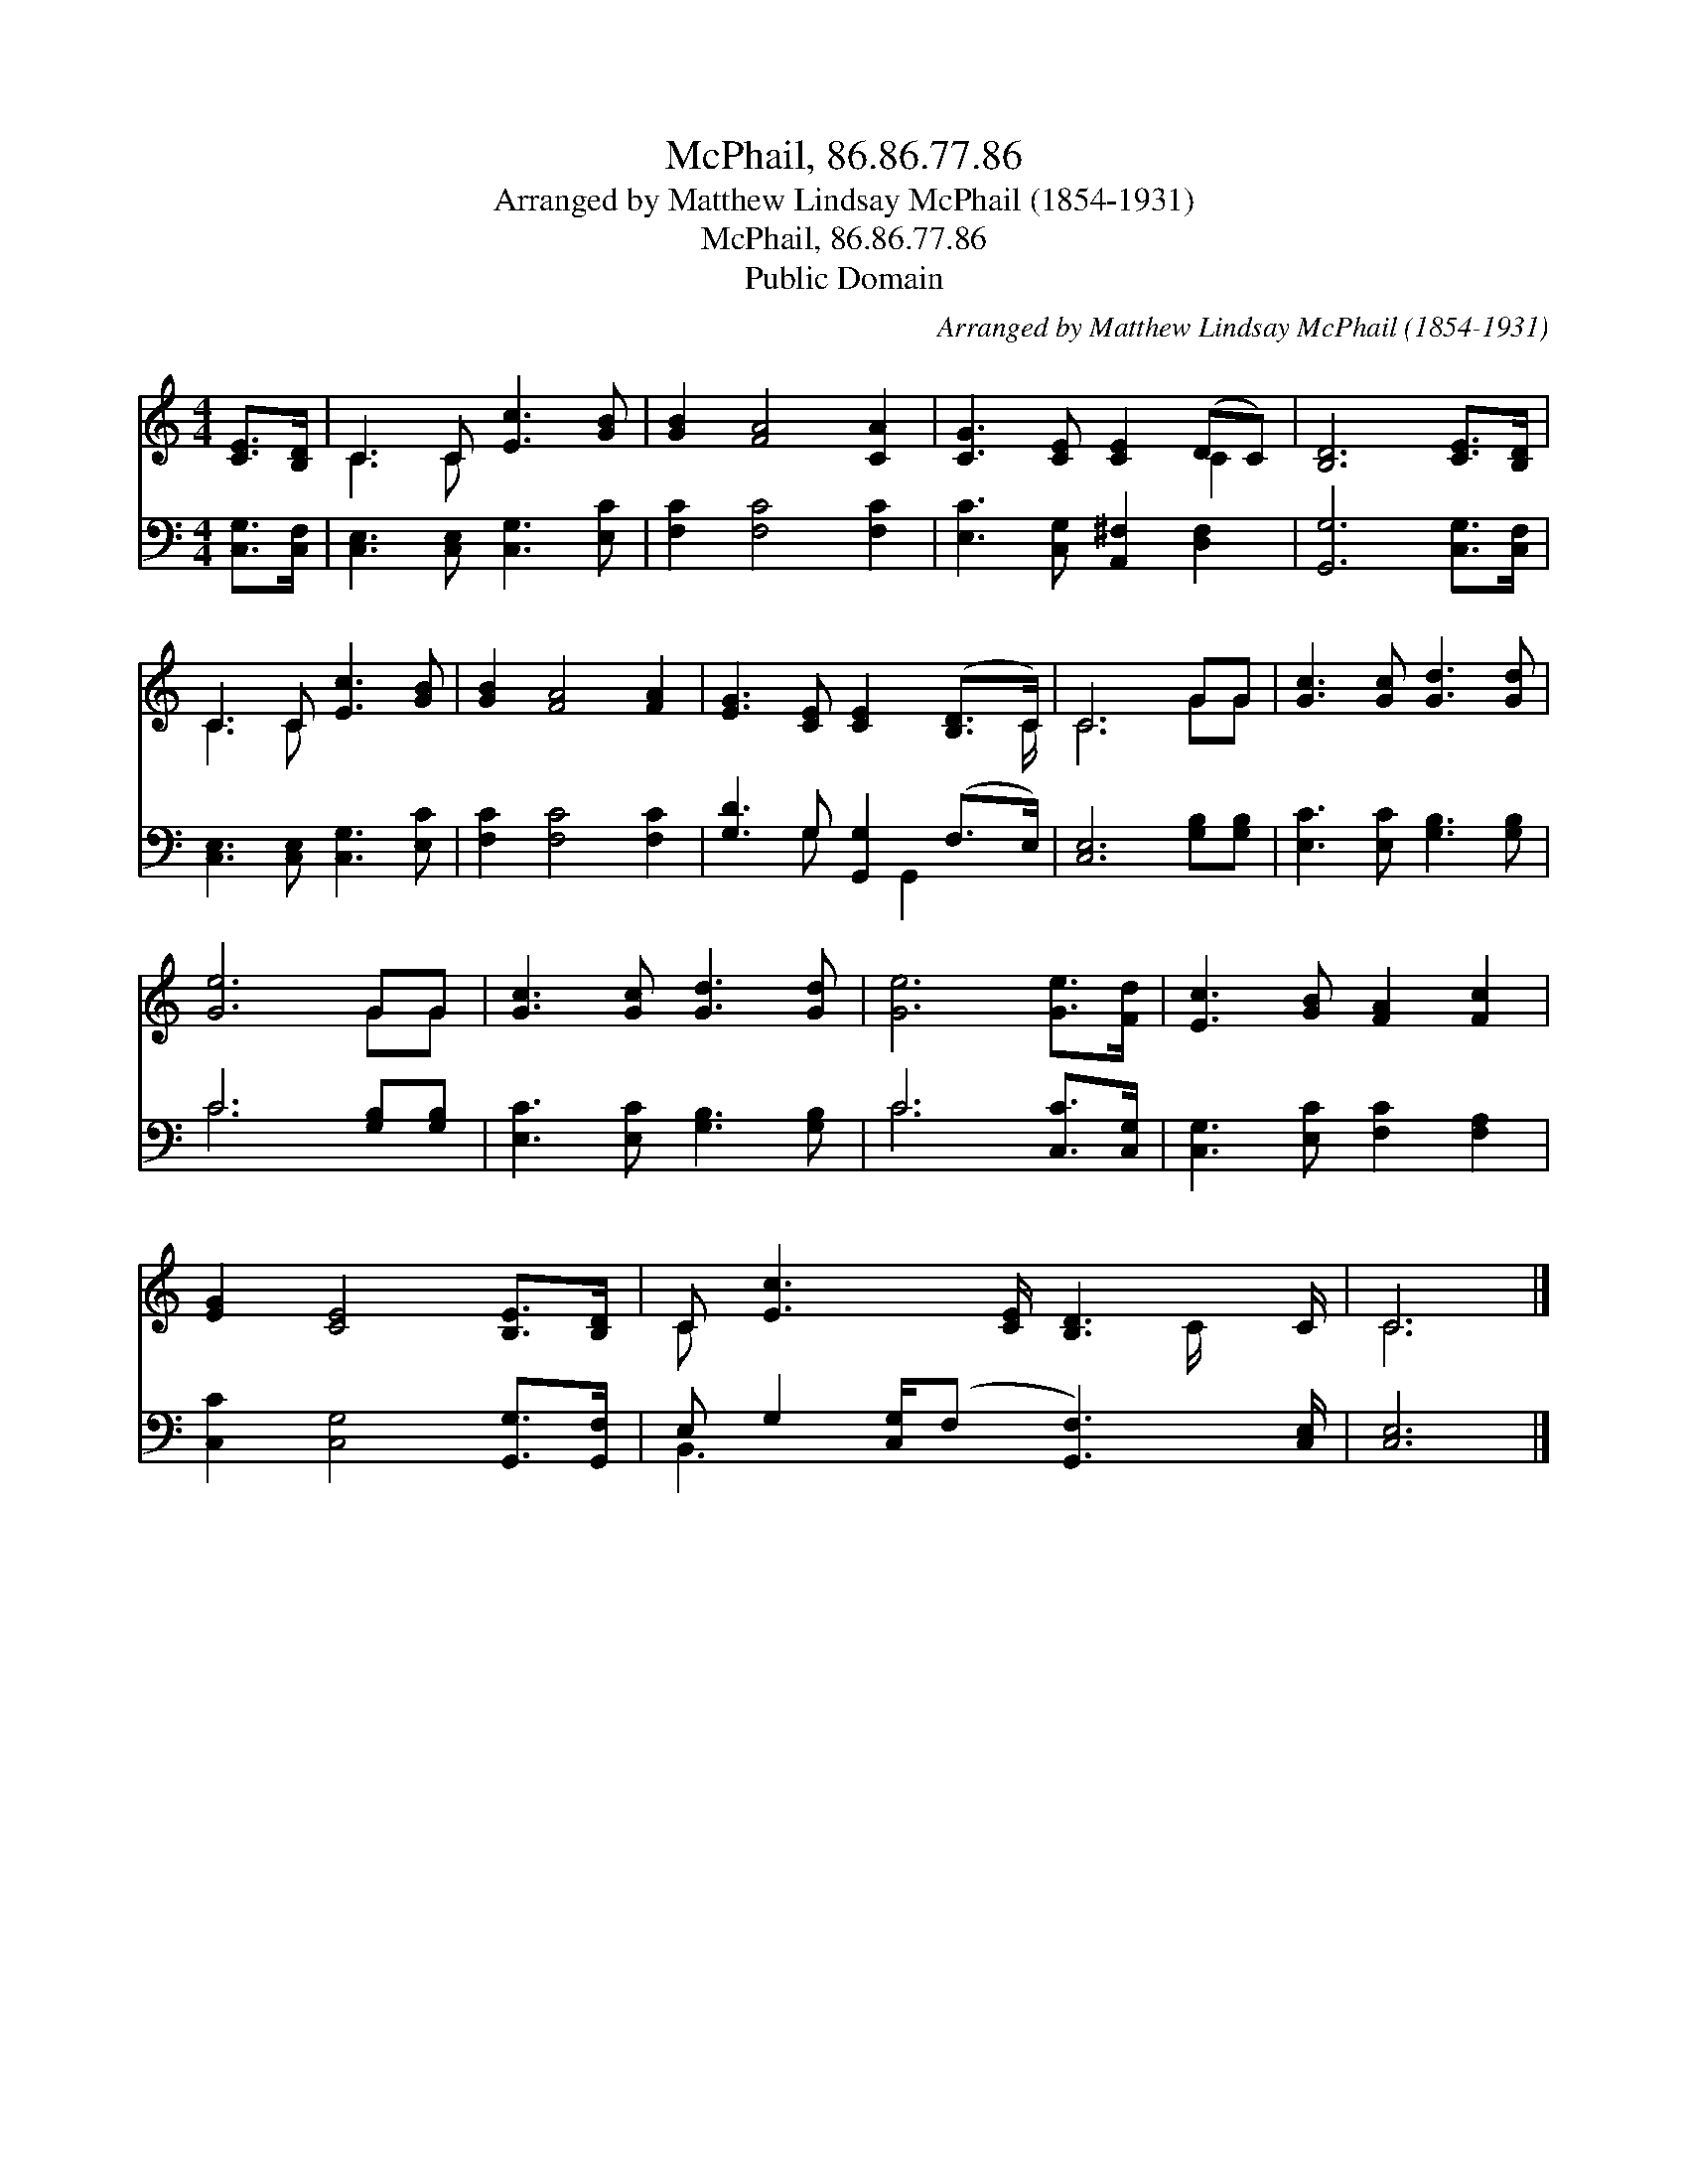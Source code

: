 X:1
T:McPhail, 86.86.77.86
T:Arranged by Matthew Lindsay McPhail (1854-1931)
T:McPhail, 86.86.77.86
T:Public Domain
C:Arranged by Matthew Lindsay McPhail (1854-1931)
Z:Public Domain
%%score ( 1 2 ) ( 3 4 )
L:1/8
M:4/4
K:C
V:1 treble 
V:2 treble 
V:3 bass 
V:4 bass 
V:1
 [CE]>[B,D] | C3 C [Ec]3 [GB] | [GB]2 [FA]4 [CA]2 | [CG]3 [CE] [CE]2 (DC) | [B,D]6 [CE]>[B,D] | %5
 C3 C [Ec]3 [GB] | [GB]2 [FA]4 [FA]2 | [EG]3 [CE] [CE]2 ([B,D]>C) | C6 GG | [Gc]3 [Gc] [Gd]3 [Gd] | %10
 [Ge]6 GG | [Gc]3 [Gc] [Gd]3 [Gd] | [Ge]6 [Ge]>[Fd] | [Ec]3 [GB] [FA]2 [Fc]2 | %14
 [EG]2 [CE]4 [B,E]>[B,D] | C [Ec]3 [CE]/ [B,D]3 C/ | C6 |] %17
V:2
 x2 | C3 C x4 | x8 | x6 C2 | x8 | C3 C x4 | x8 | x15/2 C/ | C6 GG | x8 | x6 GG | x8 | x8 | x8 | %14
 x8 | C x11/2 C/ x | C6 |] %17
V:3
 [C,G,]>[C,F,] | [C,E,]3 [C,E,] [C,G,]3 [E,C] | [F,C]2 [F,C]4 [F,C]2 | %3
 [E,C]3 [C,G,] [A,,^F,]2 [D,F,]2 | [G,,G,]6 [C,G,]>[C,F,] | [C,E,]3 [C,E,] [C,G,]3 [E,C] | %6
 [F,C]2 [F,C]4 [F,C]2 | [G,D]3 G, [G,,G,]2 (F,>E,) | [C,E,]6 [G,B,][G,B,] | %9
 [E,C]3 [E,C] [G,B,]3 [G,B,] | C6 [G,B,][G,B,] | [E,C]3 [E,C] [G,B,]3 [G,B,] | C6 [C,C]>[C,G,] | %13
 [C,G,]3 [E,C] [F,C]2 [F,A,]2 | [C,C]2 [C,G,]4 [G,,G,]>[G,,F,] | %15
 E, G,2 [C,G,]/(F, [G,,F,]3) [C,E,]/ | [C,E,]6 |] %17
V:4
 x2 | x8 | x8 | x8 | x8 | x8 | x8 | x3 G, x G,,2 x | x8 | x8 | C6 x2 | x8 | C6 x2 | x8 | x8 | %15
 B,,3 x5 | x6 |] %17

